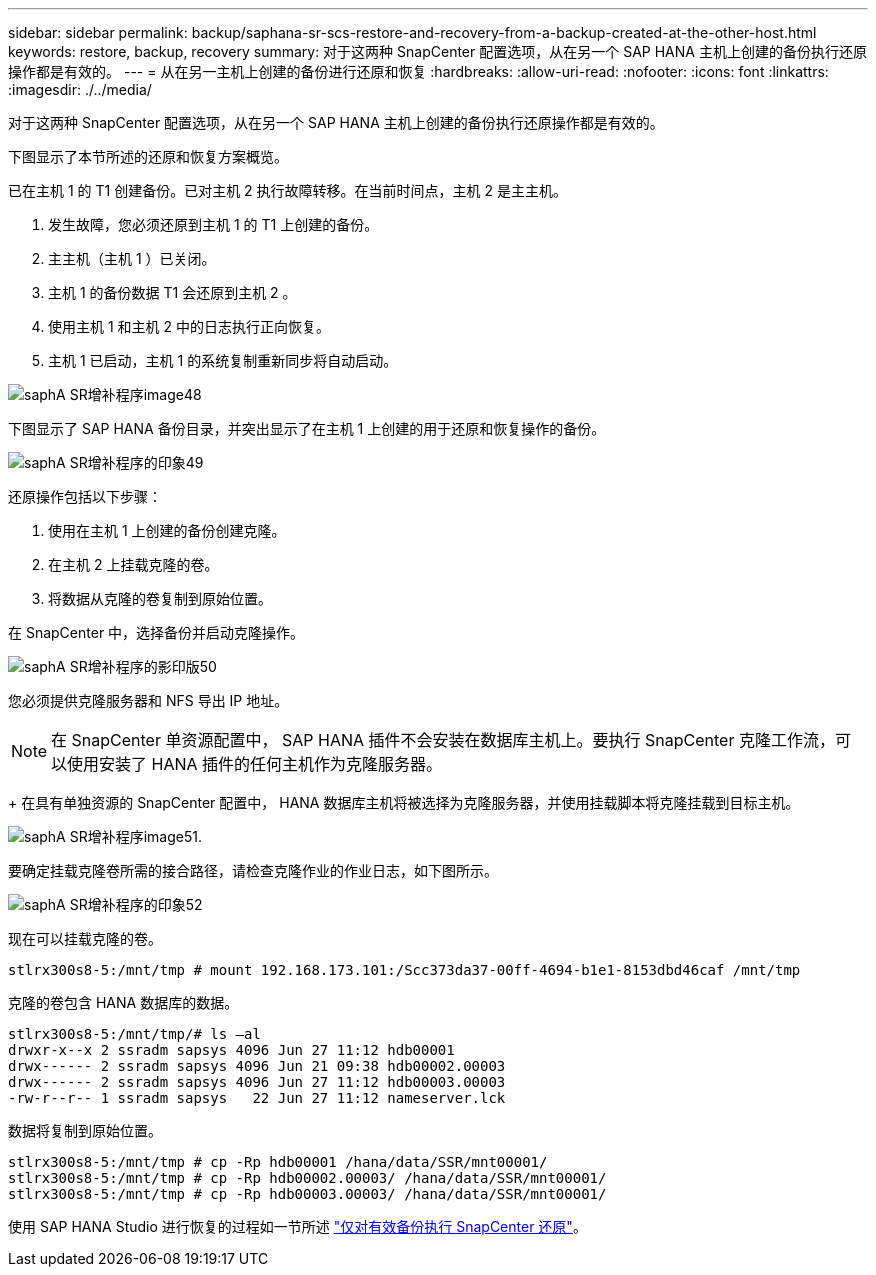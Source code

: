 ---
sidebar: sidebar 
permalink: backup/saphana-sr-scs-restore-and-recovery-from-a-backup-created-at-the-other-host.html 
keywords: restore, backup, recovery 
summary: 对于这两种 SnapCenter 配置选项，从在另一个 SAP HANA 主机上创建的备份执行还原操作都是有效的。 
---
= 从在另一主机上创建的备份进行还原和恢复
:hardbreaks:
:allow-uri-read: 
:nofooter: 
:icons: font
:linkattrs: 
:imagesdir: ./../media/


[role="lead"]
对于这两种 SnapCenter 配置选项，从在另一个 SAP HANA 主机上创建的备份执行还原操作都是有效的。

下图显示了本节所述的还原和恢复方案概览。

已在主机 1 的 T1 创建备份。已对主机 2 执行故障转移。在当前时间点，主机 2 是主主机。

. 发生故障，您必须还原到主机 1 的 T1 上创建的备份。
. 主主机（主机 1 ）已关闭。
. 主机 1 的备份数据 T1 会还原到主机 2 。
. 使用主机 1 和主机 2 中的日志执行正向恢复。
. 主机 1 已启动，主机 1 的系统复制重新同步将自动启动。


image::saphana-sr-scs-image48.png[saphA SR增补程序image48]

下图显示了 SAP HANA 备份目录，并突出显示了在主机 1 上创建的用于还原和恢复操作的备份。

image::saphana-sr-scs-image49.png[saphA SR增补程序的印象49]

还原操作包括以下步骤：

. 使用在主机 1 上创建的备份创建克隆。
. 在主机 2 上挂载克隆的卷。
. 将数据从克隆的卷复制到原始位置。


在 SnapCenter 中，选择备份并启动克隆操作。

image::saphana-sr-scs-image50.png[saphA SR增补程序的影印版50]

您必须提供克隆服务器和 NFS 导出 IP 地址。


NOTE: 在 SnapCenter 单资源配置中， SAP HANA 插件不会安装在数据库主机上。要执行 SnapCenter 克隆工作流，可以使用安装了 HANA 插件的任何主机作为克隆服务器。

+ 在具有单独资源的 SnapCenter 配置中， HANA 数据库主机将被选择为克隆服务器，并使用挂载脚本将克隆挂载到目标主机。

image::saphana-sr-scs-image51.png[saphA SR增补程序image51.]

要确定挂载克隆卷所需的接合路径，请检查克隆作业的作业日志，如下图所示。

image::saphana-sr-scs-image52.png[saphA SR增补程序的印象52]

现在可以挂载克隆的卷。

....
stlrx300s8-5:/mnt/tmp # mount 192.168.173.101:/Scc373da37-00ff-4694-b1e1-8153dbd46caf /mnt/tmp
....
克隆的卷包含 HANA 数据库的数据。

....
stlrx300s8-5:/mnt/tmp/# ls –al
drwxr-x--x 2 ssradm sapsys 4096 Jun 27 11:12 hdb00001
drwx------ 2 ssradm sapsys 4096 Jun 21 09:38 hdb00002.00003
drwx------ 2 ssradm sapsys 4096 Jun 27 11:12 hdb00003.00003
-rw-r--r-- 1 ssradm sapsys   22 Jun 27 11:12 nameserver.lck
....
数据将复制到原始位置。

....
stlrx300s8-5:/mnt/tmp # cp -Rp hdb00001 /hana/data/SSR/mnt00001/
stlrx300s8-5:/mnt/tmp # cp -Rp hdb00002.00003/ /hana/data/SSR/mnt00001/
stlrx300s8-5:/mnt/tmp # cp -Rp hdb00003.00003/ /hana/data/SSR/mnt00001/
....
使用 SAP HANA Studio 进行恢复的过程如一节所述 link:saphana-sr-scs-snapcenter-configuration-with-a-single-resource.html#snapcenter-restore-of-the-valid-backup-only["仅对有效备份执行 SnapCenter 还原"]。
